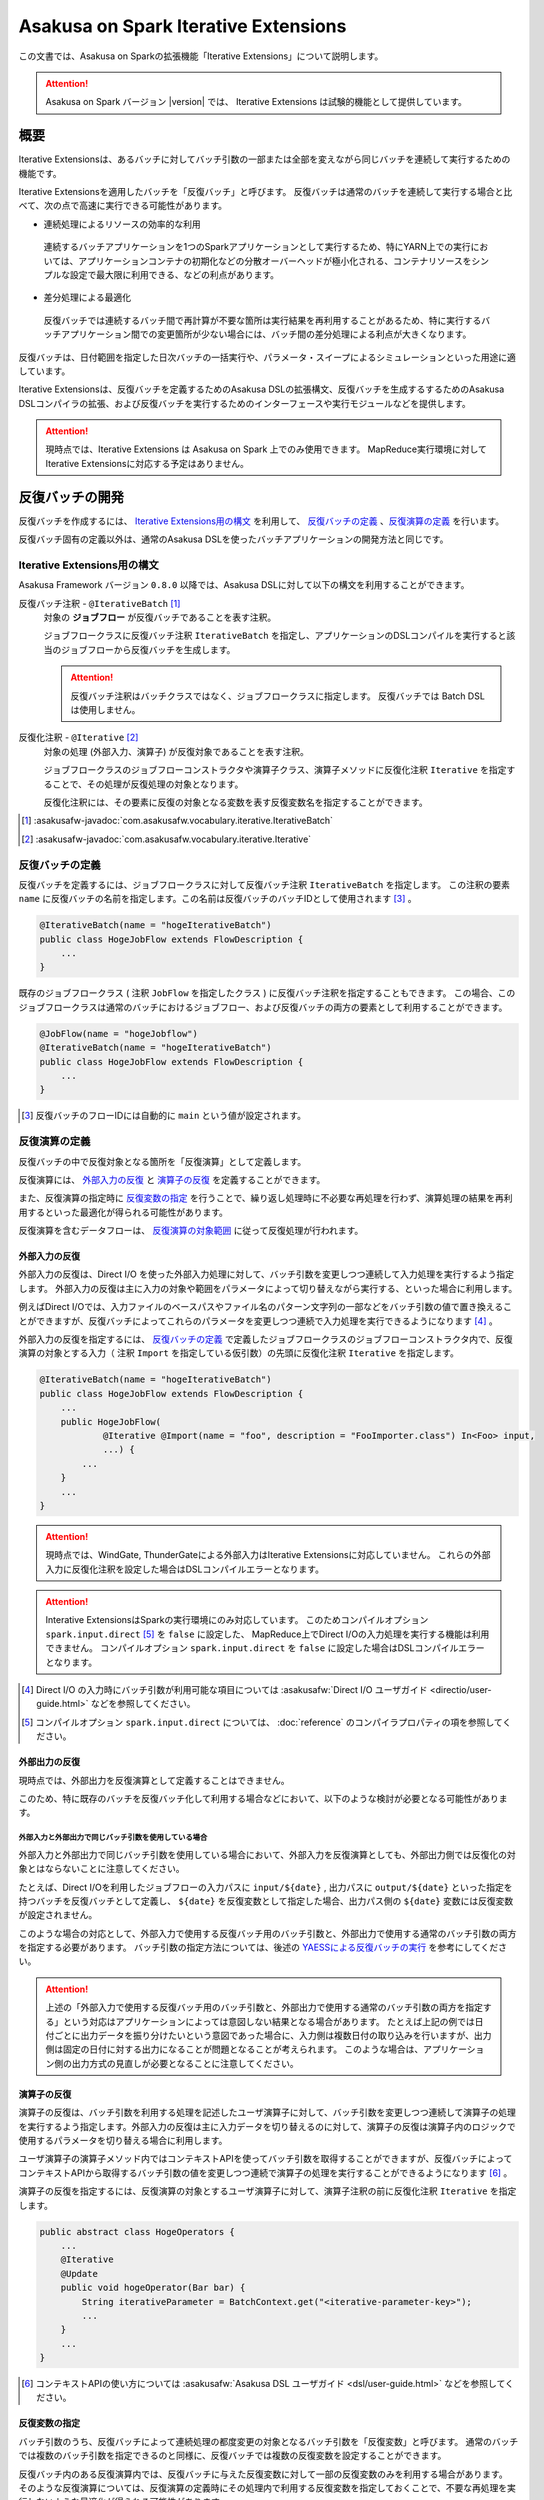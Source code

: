 =====================================
Asakusa on Spark Iterative Extensions
=====================================

この文書では、Asakusa on Sparkの拡張機能「Iterative Extensions」について説明します。

..  attention::
    Asakusa on Spark バージョン |version| では、 Iterative Extensions は試験的機能として提供しています。

概要
====

Iterative Extensionsは、あるバッチに対してバッチ引数の一部または全部を変えながら同じバッチを連続して実行するための機能です。

Iterative Extensionsを適用したバッチを「反復バッチ」と呼びます。
反復バッチは通常のバッチを連続して実行する場合と比べて、次の点で高速に実行できる可能性があります。

* 連続処理によるリソースの効率的な利用

 連続するバッチアプリケーションを1つのSparkアプリケーションとして実行するため、特にYARN上での実行においては、アプリケーションコンテナの初期化などの分散オーバーヘッドが極小化される、コンテナリソースをシンプルな設定で最大限に利用できる、などの利点があります。

* 差分処理による最適化
  
 反復バッチでは連続するバッチ間で再計算が不要な箇所は実行結果を再利用することがあるため、特に実行するバッチアプリケーション間での変更箇所が少ない場合には、バッチ間の差分処理による利点が大きくなります。

反復バッチは、日付範囲を指定した日次バッチの一括実行や、パラメータ・スイープによるシミュレーションといった用途に適しています。

Iterative Extensionsは、反復バッチを定義するためのAsakusa DSLの拡張構文、反復バッチを生成するするためのAsakusa DSLコンパイラの拡張、および反復バッチを実行するためのインターフェースや実行モジュールなどを提供します。

..  attention::
    現時点では、Iterative Extensions は Asakusa on Spark 上でのみ使用できます。
    MapReduce実行環境に対してIterative Extensionsに対応する予定はありません。
    
反復バッチの開発
================

反復バッチを作成するには、 `Iterative Extensions用の構文`_ を利用して、 `反復バッチの定義`_ 、`反復演算の定義`_ を行います。

反復バッチ固有の定義以外は、通常のAsakusa DSLを使ったバッチアプリケーションの開発方法と同じです。

Iterative Extensions用の構文
----------------------------

Asakusa Framework バージョン ``0.8.0`` 以降では、Asakusa DSLに対して以下の構文を利用することができます。

反復バッチ注釈 - ``@IterativeBatch`` [#]_
  対象の **ジョブフロー** が反復バッチであることを表す注釈。
  
  ジョブフロークラスに反復バッチ注釈 ``IterativeBatch`` を指定し、アプリケーションのDSLコンパイルを実行すると該当のジョブフローから反復バッチを生成します。

  ..  attention::
      反復バッチ注釈はバッチクラスではなく、ジョブフロークラスに指定します。
      反復バッチでは Batch DSL は使用しません。

反復化注釈 - ``@Iterative`` [#]_
  対象の処理 (外部入力、演算子) が反復対象であることを表す注釈。
  
  ジョブフロークラスのジョブフローコンストラクタや演算子クラス、演算子メソッドに反復化注釈 ``Iterative`` を指定することで、その処理が反復処理の対象となります。
  
  反復化注釈には、その要素に反復の対象となる変数を表す反復変数名を指定することができます。
  
..  [#] :asakusafw-javadoc:`com.asakusafw.vocabulary.iterative.IterativeBatch`
..  [#] :asakusafw-javadoc:`com.asakusafw.vocabulary.iterative.Iterative`

反復バッチの定義
----------------

反復バッチを定義するには、ジョブフロークラスに対して反復バッチ注釈 ``IterativeBatch`` を指定します。
この注釈の要素 ``name`` に反復バッチの名前を指定します。この名前は反復バッチのバッチIDとして使用されます [#]_ 。

..  code-block:: java
    
    @IterativeBatch(name = "hogeIterativeBatch")
    public class HogeJobFlow extends FlowDescription {
        ...
    }

既存のジョブフロークラス ( 注釈 ``JobFlow`` を指定したクラス ) に反復バッチ注釈を指定することもできます。
この場合、このジョブフロークラスは通常のバッチにおけるジョブフロー、および反復バッチの両方の要素として利用することができます。

..  code-block:: java
    
    @JobFlow(name = "hogeJobflow")
    @IterativeBatch(name = "hogeIterativeBatch")
    public class HogeJobFlow extends FlowDescription {
        ...
    }

..  [#] 反復バッチのフローIDには自動的に ``main`` という値が設定されます。

反復演算の定義
--------------

反復バッチの中で反復対象となる箇所を「反復演算」として定義します。

反復演算には、 `外部入力の反復`_ と `演算子の反復`_ を定義することができます。

また、反復演算の指定時に `反復変数の指定`_ を行うことで、繰り返し処理時に不必要な再処理を行わず、演算処理の結果を再利用するといった最適化が得られる可能性があります。

反復演算を含むデータフローは、 `反復演算の対象範囲`_ に従って反復処理が行われます。

外部入力の反復
~~~~~~~~~~~~~~

外部入力の反復は、Direct I/O を使った外部入力処理に対して、バッチ引数を変更しつつ連続して入力処理を実行するよう指定します。
外部入力の反復は主に入力の対象や範囲をパラメータによって切り替えながら実行する、といった場合に利用します。

例えばDirect I/Oでは、入力ファイルのベースパスやファイル名のパターン文字列の一部などをバッチ引数の値で置き換えることができますが、反復バッチによってこれらのパラメータを変更しつつ連続で入力処理を実行できるようになります [#]_ 。

外部入力の反復を指定するには、 `反復バッチの定義`_ で定義したジョブフロークラスのジョブフローコンストラクタ内で、反復演算の対象とする入力（ 注釈 ``Import`` を指定している仮引数）の先頭に反復化注釈 ``Iterative`` を指定します。

..  code-block:: java
    
    @IterativeBatch(name = "hogeIterativeBatch")
    public class HogeJobFlow extends FlowDescription {
        ...
        public HogeJobFlow(
                @Iterative @Import(name = "foo", description = "FooImporter.class") In<Foo> input,
                ...) {
            ...
        }
        ...
    }

..  attention::
    現時点では、WindGate, ThunderGateによる外部入力はIterative Extensionsに対応していません。
    これらの外部入力に反復化注釈を設定した場合はDSLコンパイルエラーとなります。
    
..  attention::
    Interative ExtensionsはSparkの実行環境にのみ対応しています。
    このためコンパイルオプション ``spark.input.direct`` [#]_ を ``false`` に設定した、
    MapReduce上でDirect I/Oの入力処理を実行する機能は利用できません。
    コンパイルオプション ``spark.input.direct`` を ``false`` に設定した場合はDSLコンパイルエラーとなります。

..  [#] Direct I/O の入力時にバッチ引数が利用可能な項目については :asakusafw:`Direct I/O ユーザガイド <directio/user-guide.html>` などを参照してください。
..  [#] コンパイルオプション ``spark.input.direct`` については、 :doc:`reference` のコンパイラプロパティの項を参照してください。

外部出力の反復
~~~~~~~~~~~~~~

現時点では、外部出力を反復演算として定義することはできません。

このため、特に既存のバッチを反復バッチ化して利用する場合などにおいて、以下のような検討が必要となる可能性があります。

外部入力と外部出力で同じバッチ引数を使用している場合
^^^^^^^^^^^^^^^^^^^^^^^^^^^^^^^^^^^^^^^^^^^^^^^^^^^^

外部入力と外部出力で同じバッチ引数を使用している場合において、外部入力を反復演算としても、外部出力側では反復化の対象とはならないことに注意してください。

たとえば、Direct I/Oを利用したジョブフローの入力パスに ``input/${date}`` , 出力パスに ``output/${date}`` といった指定を持つバッチを反復バッチとして定義し、 ``${date}`` を反復変数として指定した場合、出力パス側の ``${date}`` 変数には反復変数が設定されません。

このような場合の対応として、外部入力で使用する反復バッチ用のバッチ引数と、外部出力で使用する通常のバッチ引数の両方を指定する必要があります。
バッチ引数の指定方法については、後述の `YAESSによる反復バッチの実行`_ を参考にしてください。

..  attention::
  上述の「外部入力で使用する反復バッチ用のバッチ引数と、外部出力で使用する通常のバッチ引数の両方を指定する」という対応はアプリケーションによっては意図しない結果となる場合があります。
  たとえば上記の例では日付ごとに出力データを振り分けたいという意図であった場合に、入力側は複数日付の取り込みを行いますが、出力側は固定の日付に対する出力になることが問題となることが考えられます。
  このような場合は、アプリケーション側の出力方式の見直しが必要となることに注意してください。

演算子の反復
~~~~~~~~~~~~

演算子の反復は、バッチ引数を利用する処理を記述したユーザ演算子に対して、バッチ引数を変更しつつ連続して演算子の処理を実行するよう指定します。外部入力の反復は主に入力データを切り替えるのに対して、演算子の反復は演算子内のロジックで使用するパラメータを切り替える場合に利用します。

ユーザ演算子の演算子メソッド内ではコンテキストAPIを使ってバッチ引数を取得することができますが、反復バッチによってコンテキストAPIから取得するバッチ引数の値を変更しつつ連続で演算子の処理を実行することができるようになります [#]_ 。

演算子の反復を指定するには、反復演算の対象とするユーザ演算子に対して、演算子注釈の前に反復化注釈 ``Iterative`` を指定します。

..  code-block:: java
    
    public abstract class HogeOperators {
        ...
        @Iterative
        @Update
        public void hogeOperator(Bar bar) {
            String iterativeParameter = BatchContext.get("<iterative-parameter-key>");
            ...
        }
        ...
    }
    
..  [#] コンテキストAPIの使い方については :asakusafw:`Asakusa DSL ユーザガイド <dsl/user-guide.html>` などを参照してください。

反復変数の指定
~~~~~~~~~~~~~~

バッチ引数のうち、反復バッチによって連続処理の都度変更の対象となるバッチ引数を「反復変数」と呼びます。
通常のバッチでは複数のバッチ引数を指定できるのと同様に、反復バッチでは複数の反復変数を設定することができます。

反復バッチ内のある反復演算内では、反復バッチに与えた反復変数に対して一部の反復変数のみを利用する場合があります。
そのような反復演算については、反復演算の定義時にその処理内で利用する反復変数を指定しておくことで、不要な再処理を実行しないような最適化が得られる可能性があります。

反復演算に対して反復変数を指定するには、反復化注釈 ``Iterative`` の要素に反復変数名を指定します。
反復変数名は複数指定が可能です。

..  code-block:: java
    
    public abstract class HogeOperators {
        ...
        @Iterative("iterative-param1", "iterative-param2")
        @Update
        public void hogeOperator(Bar bar) {
            String iterativeParameter1 = BatchContext.get("iterative-param1");
            String iterativeParameter2 = BatchContext.get("iterative-param2");
            ...
        }
        ...
    }

なお、反復化注釈に反復変数を設定しない場合は、その反復演算は連続処理の都度、常に再処理が必要であるものとして扱われます。

反復演算の対象範囲
~~~~~~~~~~~~~~~~~~

データフロー内で、ある反復演算に後続する演算子の処理は自動的に反復演算となります。

このような演算子内では、明示的に反復演算の指定を行なわなくても反復変数を利用することができます。

反復バッチのテスト
------------------

現時点では、Iterative Extensionsでは反復バッチ特有のテスト機能は提供していません。

反復バッチをテストする方法として、反復バッチのジョブフロークラスを通常のジョブフローとしてテストする方法があります。
テストドライバ上から実行する場合、パラメータの反復をテスト上で再現することはできませんが、単一のパラメータセットに対してのテストは可能です。

..  tip::
    反復バッチ専用のジョブフロークラスを作成した場合、テストドライバ上でテストを実行するのみの目的で 注釈 ``JobFlow`` を付与するのは望ましくないかもしれません。その場合、 ``FlowPartTester`` を使って対象のジョブフロークラスをフロー部品としてテストを実行する方法があります。

反復バッチのビルド
------------------

反復バッチのビルド方法は通常のバッチアプリケーションのビルド手順と同じです。

ビルド用のGradleタスクとして :program:`sparkCompileBatchapps` や :program:`assemble` を利用することができます。
これらのタスクを実行すると、アプリケーションプロジェクトの :file:`build/spark-batchapps` 配下にビルド済みのバッチアプリケーションが生成されます。

なお、Asakusa on Spark Gradle Pluginを有効にしている場合、 :program:`assemble` タスクによるデプロイメントアーカイブの作成時に反復バッチの実行に必要なモジュールが含まれるため、
追加のライブラリ登録などは必要ありません。

アプリケーションのビルドやデプロイについては、 :doc:`user-guide` も参照してください。

反復バッチの実行
================

反復バッチは通常のバッチと同様にYAESSを使って実行することができますが、反復バッチ固有のパラメータが必要です。

変数表の作成
------------

反復バッチ実行時に指定する反復変数の一覧を「変数表」と呼びます。

変数表は、JSON形式のUTF-8テキストファイルとして定義します。
1つのJSONオブジェクトに1回分のバッチ実行処理に必要なバッチ引数をプロパティとして定義します。

この1つのJSONオブジェクトで定義する、反復変数の一覧を一意に定めた1回分の処理を「ラウンド」と呼びます。
変数表には、反復バッチ内の各ラウンドで使用する反復変数を定義したJSONオブジェクトを列挙します。

次の変数表の例では、反復変数 ``date`` を3ラウンド分定義しています。

..  code-block:: json

    {
        "date": "2011-04-01"
    }
    {
        "date": "2011-04-02"
    }
    {
        "date": "2011-04-03"
    }

1ラウンド内で複数の反復変数を指定する場合は、次の例のように定義します。
ここでは 反復変数 ``date`` と ``category`` に対してそれぞれ2つの値の組み合わせ、つまり4つのパターンを各ラウンドで実行します。

..  code-block:: json

    {
        "date": "2011-04-01",
        "category": "01"
    }
    {
        "date": "2011-04-01",
        "category": "02"
    }
    {
        "date": "2011-04-02",
        "category": "01"
    }
    {
        "date": "2011-04-02",
        "category": "02"
    }

..  attention::
    変数表のJSONファイルはJSONの配列ではなく、JSONのオブジェクトを列挙した形で指定してください。
    オブジェクトの区切りにカンマ等も不要です。

YAESSによる反復バッチの実行
---------------------------

反復バッチを実行するには、YAESSのオプションに `変数表の作成`_ で用意した変数表を指定します。

``yaess-batch.sh`` のオプションに ``-X-parameter-table <変数表のファイルパス>`` という形式で変数表のファイルパスを指定することができます。

``-X-parameter-table`` による変数表の指定と、``-A <変数名>=<値>`` によるバッチ引数の指定を同時に行うこともできます。
変数表内のバッチ引数と、 ``-A`` で指定するバッチ引数で同じ変数名の指定が存在した場合、変数表で指定する値が使用されます。

以下は、YAESSによる反復バッチの実行例です。

..  code-block:: sh

    $ASAKUSA_HOME/yaess/bin/yaess-batch.sh hogeIterativeBatch -X-parameter-table $HOME/var/parameter-table.json

通常のバッチ引数と変数表を両方指定する場合は、以下のように指定します。

..  code-block:: sh

    $ASAKUSA_HOME/yaess/bin/yaess-batch.sh hogeIterativeBatch -A foo=abc -X-parameter-table $HOME/var/parameter-table.json


反復バッチの実行時設定
----------------------

反復バッチの実行時パラメータは、 :doc:`optimization` と同じ方法で設定することができます。

以下では反復バッチ固有の設定項目について説明します。

設定項目
~~~~~~~~

``com.asakusafw.spark.iterativebatch.slots``
  反復バッチ内で同時に実行するラウンド数を指定します。
  
  このプロパティを設定しない場合、反復バッチの実行時にすべてのラウンドを同時に実行します。
  
  既定値: ``Integer.MAX_VALUE``
  
  ..  hint::
      一部のケースにおいて、同時に実行するラウンド数が大きい場合にタスク数が膨大になることで、Sparkアプリケーションのパフォーマンスが劣化することがあることを確認しています。
      このような場合、``com.asakusafw.spark.iterativebatch.slots`` を適切に設定することでパフォーマンスが改善する可能性があります。

``com.asakusafw.spark.iterativebatch.stopOnFail``
  反復バッチ実行中のあるラウンドが異常終了した場合に、反復バッチ全体を異常終了するかを指定します。
  
  標準の設定では、反復バッチ内であるラウンドが異常終了した場合は即時に反復バッチ全体を異常終了します。
  
  この設定値を ``false`` にした場合、あるラウンドが異常終了しても他のラウンドの処理が続行されます。また反復バッチの実行結果 （正確には反復バッチ内の ``main`` フェーズ）は常に成功となります。
  
  既定値: ``true``
  
  ..  attention::
      この設定値を ``false`` にした場合、一部、もしくは全てのラウンドが異常終了した場合でも、反復バッチの実行結果が成功となることに注意してください。
      各ラウンドの実行結果は、反復バッチの実行時ログなどを確認する必要があります。
